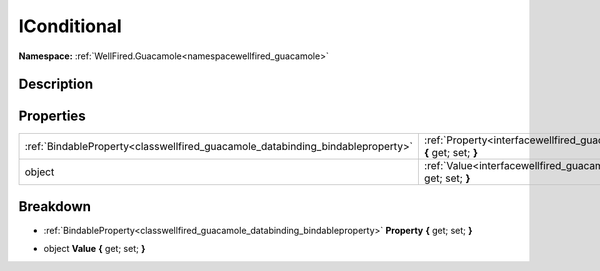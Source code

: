 .. _interfacewellfired_guacamole_styling_iconditional:

IConditional
=============

**Namespace:** :ref:`WellFired.Guacamole<namespacewellfired_guacamole>`

Description
------------



Properties
-----------

+---------------------------------------------------------------------------------+------------------------------------------------------------------------------------------------------------------------------+
|:ref:`BindableProperty<classwellfired_guacamole_databinding_bindableproperty>`   |:ref:`Property<interfacewellfired_guacamole_styling_iconditional_1a8ee9834cca4951f7b8b4aaaece10902c>` **{** get; set; **}**   |
+---------------------------------------------------------------------------------+------------------------------------------------------------------------------------------------------------------------------+
|object                                                                           |:ref:`Value<interfacewellfired_guacamole_styling_iconditional_1aea437e7d80a6fd2cb456457bdafb45d9>` **{** get; set; **}**      |
+---------------------------------------------------------------------------------+------------------------------------------------------------------------------------------------------------------------------+

Breakdown
----------

.. _interfacewellfired_guacamole_styling_iconditional_1a8ee9834cca4951f7b8b4aaaece10902c:

- :ref:`BindableProperty<classwellfired_guacamole_databinding_bindableproperty>` **Property** **{** get; set; **}**

.. _interfacewellfired_guacamole_styling_iconditional_1aea437e7d80a6fd2cb456457bdafb45d9:

- object **Value** **{** get; set; **}**

